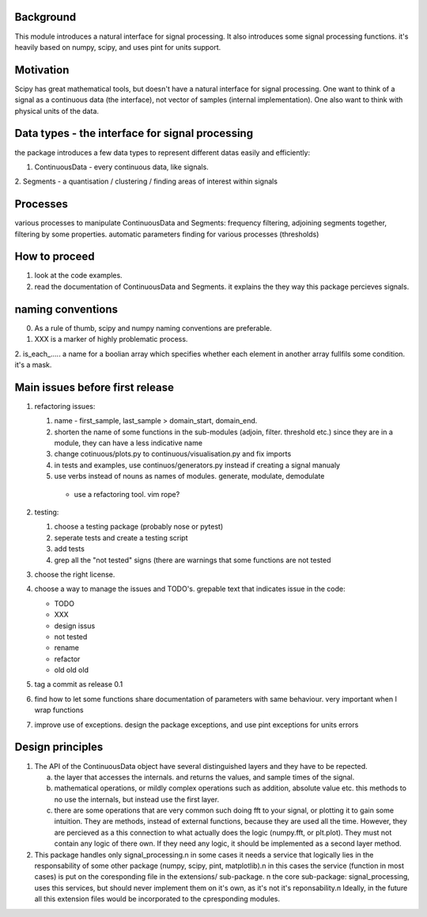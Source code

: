 Background
----------------
This module introduces a natural interface for signal processing.
It also introduces some signal processing functions.
it's heavily based on numpy, scipy, and uses pint for units support.

Motivation
-----------------------
Scipy has great mathematical tools, but doesn't have a natural interface for signal processing.
One want to think of a signal as a continuous data (the interface), not vector of samples (internal implementation). One also want to think with physical units of the data.

Data types - the interface for signal processing
----------------------------------------------------
the package introduces a few data types to represent different datas
easily and efficiently:

1. ContinuousData - every continuous data, like signals.
2. Segments - a quantisation / clustering / finding areas of interest
within signals


Processes
-------------------
various processes to manipulate ContinuousData and Segments:
frequency filtering, adjoining segments together, filtering by some properties.
automatic parameters finding for various processes (thresholds)

How to proceed
-------------------

1. look at the code examples.
2. read the documentation of ContinuousData and Segments. it explains the they way this package percieves signals.

naming conventions
---------------------------------
0. As a rule of thumb, scipy and numpy naming conventions are preferable.
1. XXX is a marker of highly problematic process.
2. is_each_..... a name for a boolian array which specifies whether
each element in another array fullfils some condition. it's a mask.

Main issues before first release
---------------------------------
1. refactoring issues:

   1. name - first_sample, last_sample > domain_start, domain_end.
   2. shorten the name of some functions in the sub-modules (adjoin, filter. threshold etc.) since they are in a module, they can have a less indicative name
   3. change cotinuous/plots.py to continuous/visualisation.py and fix imports
   4. in tests and examples, use continuos/generators.py instead if creating a signal manualy
   5. use verbs instead of nouns as names of modules. generate, modulate, demodulate

    * use a refactoring tool. vim rope?
2. testing:
   
   1. choose a testing package (probably nose or pytest)
   2. seperate tests and create a testing script
   3. add tests
   4. grep all the "not tested" signs (there are warnings that some functions are not tested

3. choose the right license.
4. choose a way to manage the issues and TODO's.
   grepable text that indicates issue in the code:

   * TODO
   * XXX
   * design issus
   * not tested
   * rename
   * refactor
   * old old old

#. tag a commit as release 0.1
#. find how to let some functions share documentation of parameters with same behaviour. very important when I wrap functions
#. improve use of exceptions. design the package exceptions, and use pint exceptions for units errors

Design principles
---------------------
1. The API of the ContinuousData object have several distinguished layers and they have to be repected.

   a. the layer that accesses the internals. and returns the values, and sample times of the signal.
   b. mathematical operations, or mildly complex operations such as addition, absolute value etc. this methods to no use the internals, but instead use the first layer.
   c. there are some operations that are very common such doing fft to your signal, or plotting it to gain some intuition. They are methods, instead of external functions, because they are used all the time. However, they are percieved as a this connection to what actually does the logic (numpy.fft, or plt.plot). They must not contain any logic of there own. If they need any logic, it should be implemented as a second layer method.

2. This package handles only signal_processing.\n
   in some cases it needs a service that logically lies in the responsability of some other package (numpy, scipy, pint, matplotlib).\n
   in this cases the service (function in most cases) is put on the coresponding file in the extensions/ sub-package. \n
   the core sub-package: signal_processing, uses this services, but should never implement them on it's own, as it's not it's reponsability.\n
   Ideally, in the future all this extension files would be incorporated to the cpresponding modules.
